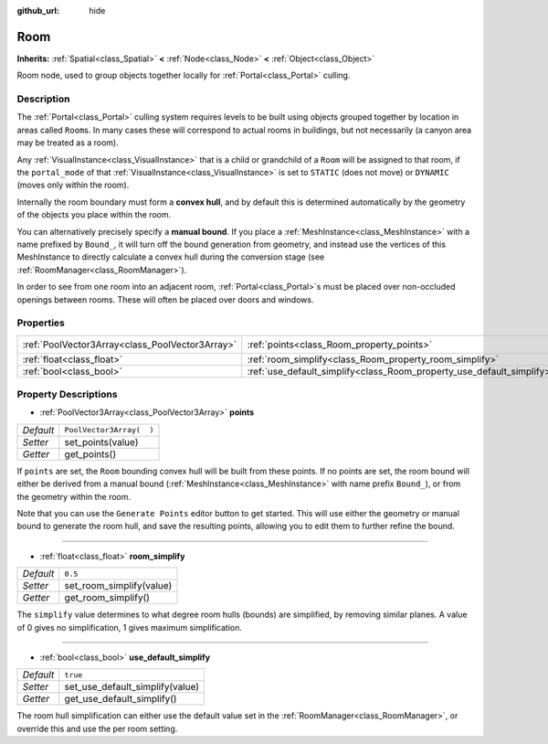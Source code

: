 :github_url: hide

.. Generated automatically by doc/tools/makerst.py in Godot's source tree.
.. DO NOT EDIT THIS FILE, but the Room.xml source instead.
.. The source is found in doc/classes or modules/<name>/doc_classes.

.. _class_Room:

Room
====

**Inherits:** :ref:`Spatial<class_Spatial>` **<** :ref:`Node<class_Node>` **<** :ref:`Object<class_Object>`

Room node, used to group objects together locally for :ref:`Portal<class_Portal>` culling.

Description
-----------

The :ref:`Portal<class_Portal>` culling system requires levels to be built using objects grouped together by location in areas called ``Room``\ s. In many cases these will correspond to actual rooms in buildings, but not necessarily (a canyon area may be treated as a room).

Any :ref:`VisualInstance<class_VisualInstance>` that is a child or grandchild of a ``Room`` will be assigned to that room, if the ``portal_mode`` of that :ref:`VisualInstance<class_VisualInstance>` is set to ``STATIC`` (does not move) or ``DYNAMIC`` (moves only within the room).

Internally the room boundary must form a **convex hull**, and by default this is determined automatically by the geometry of the objects you place within the room.

You can alternatively precisely specify a **manual bound**. If you place a :ref:`MeshInstance<class_MeshInstance>` with a name prefixed by ``Bound_``, it will turn off the bound generation from geometry, and instead use the vertices of this MeshInstance to directly calculate a convex hull during the conversion stage (see :ref:`RoomManager<class_RoomManager>`).

In order to see from one room into an adjacent room, :ref:`Portal<class_Portal>`\ s must be placed over non-occluded openings between rooms. These will often be placed over doors and windows.

Properties
----------

+-------------------------------------------------+-----------------------------------------------------------------------+--------------------------+
| :ref:`PoolVector3Array<class_PoolVector3Array>` | :ref:`points<class_Room_property_points>`                             | ``PoolVector3Array(  )`` |
+-------------------------------------------------+-----------------------------------------------------------------------+--------------------------+
| :ref:`float<class_float>`                       | :ref:`room_simplify<class_Room_property_room_simplify>`               | ``0.5``                  |
+-------------------------------------------------+-----------------------------------------------------------------------+--------------------------+
| :ref:`bool<class_bool>`                         | :ref:`use_default_simplify<class_Room_property_use_default_simplify>` | ``true``                 |
+-------------------------------------------------+-----------------------------------------------------------------------+--------------------------+

Property Descriptions
---------------------

.. _class_Room_property_points:

- :ref:`PoolVector3Array<class_PoolVector3Array>` **points**

+-----------+--------------------------+
| *Default* | ``PoolVector3Array(  )`` |
+-----------+--------------------------+
| *Setter*  | set_points(value)        |
+-----------+--------------------------+
| *Getter*  | get_points()             |
+-----------+--------------------------+

If ``points`` are set, the ``Room`` bounding convex hull will be built from these points. If no points are set, the room bound will either be derived from a manual bound (:ref:`MeshInstance<class_MeshInstance>` with name prefix ``Bound_``), or from the geometry within the room.

Note that you can use the ``Generate Points`` editor button to get started. This will use either the geometry or manual bound to generate the room hull, and save the resulting points, allowing you to edit them to further refine the bound.

----

.. _class_Room_property_room_simplify:

- :ref:`float<class_float>` **room_simplify**

+-----------+--------------------------+
| *Default* | ``0.5``                  |
+-----------+--------------------------+
| *Setter*  | set_room_simplify(value) |
+-----------+--------------------------+
| *Getter*  | get_room_simplify()      |
+-----------+--------------------------+

The ``simplify`` value determines to what degree room hulls (bounds) are simplified, by removing similar planes. A value of 0 gives no simplification, 1 gives maximum simplification.

----

.. _class_Room_property_use_default_simplify:

- :ref:`bool<class_bool>` **use_default_simplify**

+-----------+---------------------------------+
| *Default* | ``true``                        |
+-----------+---------------------------------+
| *Setter*  | set_use_default_simplify(value) |
+-----------+---------------------------------+
| *Getter*  | get_use_default_simplify()      |
+-----------+---------------------------------+

The room hull simplification can either use the default value set in the :ref:`RoomManager<class_RoomManager>`, or override this and use the per room setting.

.. |virtual| replace:: :abbr:`virtual (This method should typically be overridden by the user to have any effect.)`
.. |const| replace:: :abbr:`const (This method has no side effects. It doesn't modify any of the instance's member variables.)`
.. |vararg| replace:: :abbr:`vararg (This method accepts any number of arguments after the ones described here.)`
